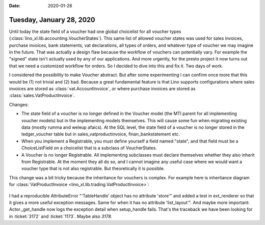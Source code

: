 :date: 2020-01-28

=========================
Tuesday, January 28, 2020
=========================

Until today the state field of a voucher had one global choicelist for all
voucher types (:class:`lino_xl.lib.accounting.VoucherStates`).  This same list of
allowed voucher states was used for sales invoices, purchase invoices, bank
statements, vat declarations, all types of orders, and whatever type of voucher
we may imagine in the future. That was actually a design flaw because the
workflow of vouchers can potentially vary.  For example the "signed" state isn't
actually used by any of our applications.  And more urgently, for the presto
project it now turns out that we need a customized workflow for orders.  So I
decided to dive into this and fix it.  Two days of work.

I considered the possibility to make Voucher abstract. But after some
experimenting I can confirm once more that this would be (1) not trivial and (2)
bad. Because a great fundamental feature is that Lino supports configurations
where sales invoices are stored as :class:`vat.AccountInvoice`, or where
purchase invoices are stored  as :class:`sales.VatProductInvoice`.

Changes:

- The state field of a voucher is no longer defined in the Voucher model (the
  MTI parent for all implementing voucher models) but in the implementing models
  themselves.  This will cause some fun when migrating existing data (mostly
  rumma and weleup afaics). At the SQL level, the state field of a voucher is no
  longer stored in the ledger_voucher table but in sales_vatproductinvoice,
  finan_bankstatement etc.

- When you implement a Registrable, you must define yourself a field
  named "state", and that field must be a ChoiceListField on a choicelist that is
  a subclass of VoucherStates.

- A Voucher is no longer Registrable. All implementing subclasses must declare
  themselves whether they also inherit from Registrable.  At the moment they all
  do so, and I cannot imagine any useful case where we would want a voucher type
  that is not also registrable.  But theoretically it is possible.


This change was a bit tricky because the inheritance for vouchers is complex.
For example here is inheritance diagram for :class:`VatProductInvoice
<lino_xl.lib.trading.VatProductInvoice>`:


 .. inheritance-diagram:: lino_xl.lib.trading.models.VatProductInvoice
    :parts: 1
    :top-classes: lino.core.model.Model


I had a reproducible AttributeError "'TableHandle' object has no attribute
'store'" and added a test in ext_renderer so that it gives a more useful
exception messages.  Same for when it has no attribute 'list_layout'". And maybe
more important: Actor._get_handle now logs the exception detail when
setup_handle fails. That's the traceback we have been looking for in
:ticket:`3172` and :ticket:`1173`. Maybe also `3178`.
